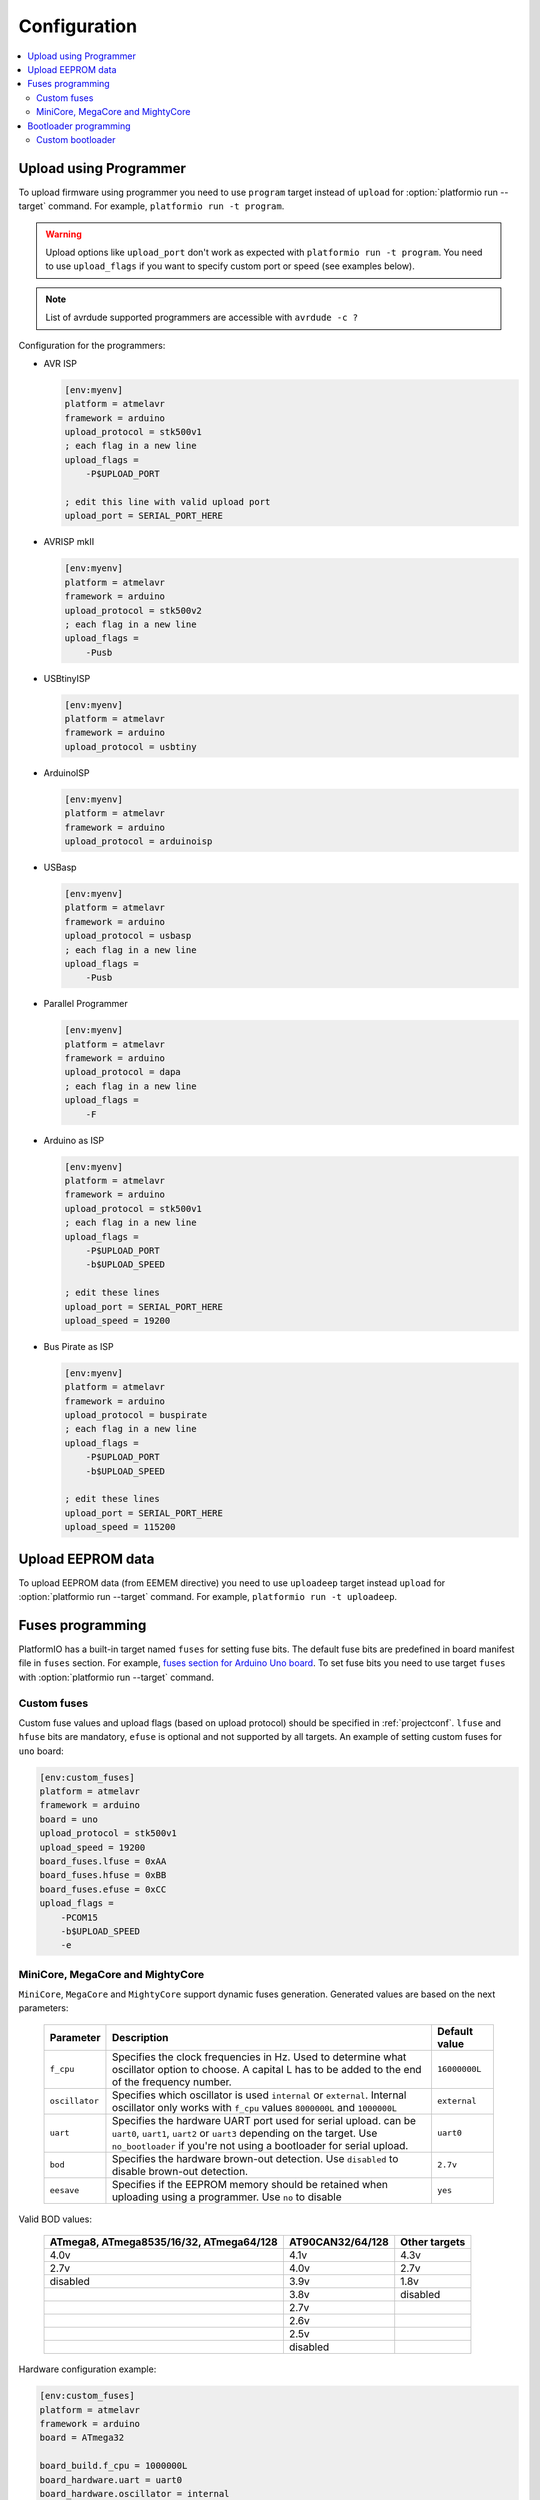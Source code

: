 ..  Copyright (c) 2014-present PlatformIO <contact@platformio.org>
    Licensed under the Apache License, Version 2.0 (the "License");
    you may not use this file except in compliance with the License.
    You may obtain a copy of the License at
       http://www.apache.org/licenses/LICENSE-2.0
    Unless required by applicable law or agreed to in writing, software
    distributed under the License is distributed on an "AS IS" BASIS,
    WITHOUT WARRANTIES OR CONDITIONS OF ANY KIND, either express or implied.
    See the License for the specific language governing permissions and
    limitations under the License.

Configuration
-------------

.. contents::
    :local:

.. _atmelavr_upload_via_programmer:

Upload using Programmer
~~~~~~~~~~~~~~~~~~~~~~~

To upload firmware using programmer you need to use ``program`` target instead
of ``upload`` for :option:`platformio run --target` command. For example,
``platformio run -t program``.

.. warning::
    Upload options like ``upload_port`` don't work as expected with ``platformio run -t program``. You need to use ``upload_flags`` if you want to specify custom port or speed (see examples below).

.. note::
    List of avrdude supported programmers are accessible with ``avrdude -c ?``

Configuration for the programmers:

*   AVR ISP

    .. code-block:: ini

        [env:myenv]
        platform = atmelavr
        framework = arduino
        upload_protocol = stk500v1
        ; each flag in a new line
        upload_flags =
            -P$UPLOAD_PORT

        ; edit this line with valid upload port
        upload_port = SERIAL_PORT_HERE

*   AVRISP mkII

    .. code-block:: ini

        [env:myenv]
        platform = atmelavr
        framework = arduino
        upload_protocol = stk500v2
        ; each flag in a new line
        upload_flags =
            -Pusb

*   USBtinyISP

    .. code-block:: ini

        [env:myenv]
        platform = atmelavr
        framework = arduino
        upload_protocol = usbtiny

*   ArduinoISP

    .. code-block:: ini

        [env:myenv]
        platform = atmelavr
        framework = arduino
        upload_protocol = arduinoisp

*   USBasp

    .. code-block:: ini

        [env:myenv]
        platform = atmelavr
        framework = arduino
        upload_protocol = usbasp
        ; each flag in a new line
        upload_flags =
            -Pusb

*   Parallel Programmer

    .. code-block:: ini

        [env:myenv]
        platform = atmelavr
        framework = arduino
        upload_protocol = dapa
        ; each flag in a new line
        upload_flags =
            -F

*   Arduino as ISP

    .. code-block:: ini

        [env:myenv]
        platform = atmelavr
        framework = arduino
        upload_protocol = stk500v1
        ; each flag in a new line
        upload_flags =
            -P$UPLOAD_PORT
            -b$UPLOAD_SPEED

        ; edit these lines
        upload_port = SERIAL_PORT_HERE
        upload_speed = 19200

*   Bus Pirate as ISP

    .. code-block:: ini

        [env:myenv]
        platform = atmelavr
        framework = arduino
        upload_protocol = buspirate
        ; each flag in a new line
        upload_flags =
            -P$UPLOAD_PORT
            -b$UPLOAD_SPEED

        ; edit these lines
        upload_port = SERIAL_PORT_HERE
        upload_speed = 115200

Upload EEPROM data
~~~~~~~~~~~~~~~~~~

To upload EEPROM data (from EEMEM directive) you need to use ``uploadeep``
target instead ``upload`` for :option:`platformio run --target` command.
For example, ``platformio run -t uploadeep``.

Fuses programming
~~~~~~~~~~~~~~~~~

PlatformIO has a built-in target named ``fuses`` for setting fuse bits. The
default fuse bits are predefined in board manifest file in ``fuses`` section.
For example, `fuses section for Arduino Uno board <https://github.com/platformio/platform-atmelavr/blob/develop/boards/uno.json>`_. To set fuse bits you need to use target ``fuses`` with :option:`platformio run --target` command.

Custom fuses
^^^^^^^^^^^^

Custom fuse values and upload flags (based on upload protocol) should be specified in :ref:`projectconf`. ``lfuse`` and ``hfuse`` bits are mandatory,
``efuse`` is optional and not supported by all targets. An example of setting custom fuses for ``uno`` board:

.. code-block:: ini

    [env:custom_fuses]
    platform = atmelavr
    framework = arduino
    board = uno
    upload_protocol = stk500v1
    upload_speed = 19200
    board_fuses.lfuse = 0xAA
    board_fuses.hfuse = 0xBB
    board_fuses.efuse = 0xCC
    upload_flags =
        -PCOM15
        -b$UPLOAD_SPEED
        -e

MiniCore, MegaCore and MightyCore
^^^^^^^^^^^^^^^^^^^^^^^^^^^^^^^^^

``MiniCore``, ``MegaCore`` and ``MightyCore`` support dynamic fuses generation. Generated values are based on the next parameters:

  .. list-table::
    :header-rows:  1

    * - Parameter
      - Description
      - Default value

    * - ``f_cpu``
      - Specifies the clock frequencies in Hz. Used to determine what oscillator option to choose. A capital L has to be added to the end of the frequency number.
      - ``16000000L``

    * - ``oscillator``
      - Specifies which oscillator is used ``internal`` or ``external``. Internal oscillator only works with ``f_cpu`` values ``8000000L`` and ``1000000L``
      - ``external``

    * - ``uart``
      - Specifies the hardware UART port used for serial upload. can be ``uart0``, ``uart1``, ``uart2`` or ``uart3`` depending on the target. Use ``no_bootloader`` if you're not using a bootloader for serial upload.
      - ``uart0``

    * - ``bod``
      - Specifies the hardware brown-out detection. Use ``disabled`` to disable brown-out detection.
      - ``2.7v``

    * - ``eesave``
      - Specifies if the EEPROM memory should be retained when uploading using a programmer. Use ``no`` to disable
      - ``yes``

Valid BOD values:

  .. list-table::
    :header-rows:  1

    * - ATmega8, ATmega8535/16/32, ATmega64/128
      - AT90CAN32/64/128
      - Other targets

    * - 4.0v
      - 4.1v
      - 4.3v

    * - 2.7v 
      - 4.0v
      - 2.7v

    * - disabled
      - 3.9v
      - 1.8v

    * - 
      - 3.8v
      - disabled

    * - 
      - 2.7v
      - 

    * - 
      - 2.6v
      - 

    * - 
      - 2.5v
      - 

    * - 
      - disabled
      - 

Hardware configuration example:

.. code-block:: ini

    [env:custom_fuses]
    platform = atmelavr
    framework = arduino
    board = ATmega32

    board_build.f_cpu = 1000000L
    board_hardware.uart = uart0
    board_hardware.oscillator = internal
    board_hardware.bod = 2.7v
    board_hardware.eesave = no

    upload_protocol = usbasp
    upload_flags = 
      -Pusb

Bootloader programming
~~~~~~~~~~~~~~~~~~~~~~

PlatformIO has a built-in target named ``bootloader`` for flashing bootloaders. The default bootloader image and corresponding fuse bits are predefined in board manifest file in ``bootloader`` section, for example, `Arduino Uno <https://github.com/platformio/platform-atmelavr/blob/develop/boards/uno.json>`_. To upload bootloader image you need to use target ``bootloader`` with
:option:`platformio run --target` command.


Custom bootloader
^^^^^^^^^^^^^^^^^

Custom bootloader and corresponding fuses should be specified in :ref:`projectconf`. If ``lock_bits`` and ``unlock_bits`` are not set then the default values ``0x0F`` and ``0x3F`` are used accordingly. An example of setting custom bootloader for ``uno`` board:

.. code-block:: ini

    [env:uno]
    platform = atmelavr
    framework = arduino
    board = uno

    board_bootloader.file = /path/to/custom/bootloader.hex
    board_bootloader.lfuse = 0xFF
    board_bootloader.hfuse = 0xDE
    board_bootloader.efuse = 0xFD
    board_bootloader.lock_bits = 0x0F
    board_bootloader.unlock_bits = 0x3F


https://github.com/MCUdude/platformio-docs

``MiniCore``, ``MegaCore`` and ``MightyCore`` have a wide variety of precompiled bootloaders. Bootloader binary is dynamically selected according to the hardware parameters: ``f_cpu``, ``oscillator``, ``upload_speed``:

  .. list-table::
    :header-rows:  1

    * - Frequency
      - Oscillator
      - Upload Speed

    * - ``20000000L``
      - external
      - ``115200``

    * - ``18432000L``
      - external
      - ``115200``

    * - ``16000000L``
      - external
      - ``115200``

    * - ``14745600L``
      - external
      - ``115200``

    * - ``12000000L``
      - external
      - ``57600``

    * - ``11059200L``
      - external
      - ``115200``

    * - ``8000000L``
      - external/internal
      - ``57600/38400``

    * - ``7372800L``
      - external
      - ``115200``

    * - ``3686400L``
      - external
      - ``115200``

    * - ``1843200L``
      - external
      - ``115200``

    * - ``1000000L``
      - external/internal
      - ``9600``
